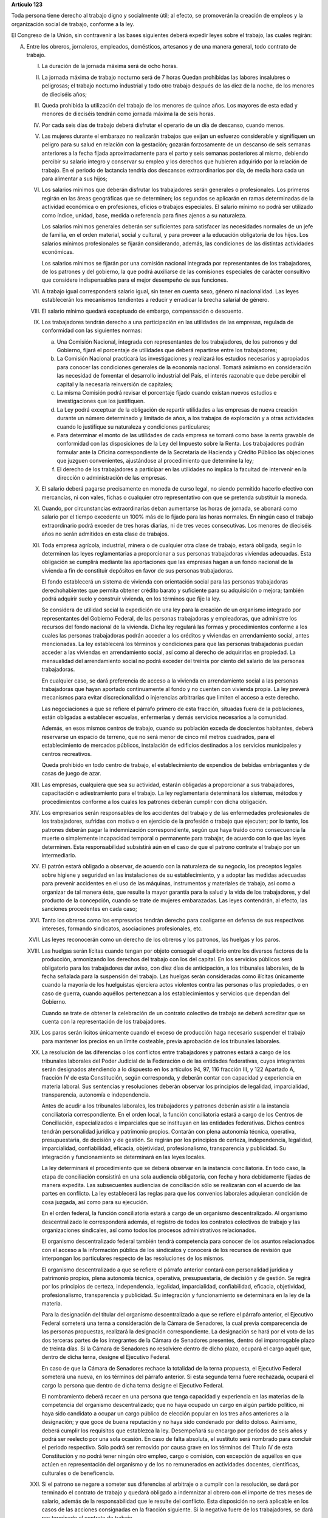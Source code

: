 **Artículo 123**

Toda persona tiene derecho al trabajo digno y socialmente útil; al
efecto, se promoverán la creación de empleos y la organización social de
trabajo, conforme a la ley.

El Congreso de la Unión, sin contravenir a las bases siguientes deberá
expedir leyes sobre el trabajo, las cuales regirán:

A. Entre los obreros, jornaleros, empleados, domésticos, artesanos y de
   una manera general, todo contrato de trabajo.

   I. La duración de la jornada máxima será de ocho horas.

   II. La jornada máxima de trabajo nocturno será de 7 horas Quedan
       prohibidas las labores insalubres o peligrosas; el trabajo
       nocturno industrial y todo otro trabajo después de las diez de la
       noche, de los menores de dieciséis años;

   III. Queda prohibida la utilización del trabajo de los menores de
        quince años. Los mayores de esta edad y menores de dieciséis
        tendrán como jornada máxima la de seis horas.

   IV. Por cada seis días de trabajo deberá disfrutar el operario de un
       día de descanso, cuando menos.

   V. Las mujeres durante el embarazo no realizarán trabajos que exijan
      un esfuerzo considerable y signifiquen un peligro para su salud en
      relación con la gestación; gozarán forzosamente de un descanso de
      seis semanas anteriores a la fecha fijada aproximadamente para el
      parto y seis semanas posteriores al mismo, debiendo percibir su
      salario integro y conservar su empleo y los derechos que hubieren
      adquirido por la relación de trabajo. En el periodo de lactancia
      tendría dos descansos extraordinarios por día, de media hora cada
      un para alimentar a sus hijos;

   VI. Los salarios mínimos que deberán disfrutar los trabajadores serán
       generales o profesionales. Los primeros regirán en las áreas
       geográficas que se determinen; los segundos se aplicarán en ramas
       determinadas de la actividad económica o en profesiones, oficios
       o trabajos especiales. El salario mínimo no podrá ser utilizado
       como índice, unidad, base, medida o referencia para fines ajenos
       a su naturaleza.

       Los salarios mínimos generales deberán ser suficientes para
       satisfacer las necesidades normales de un jefe de familia, en el
       orden material, social y cultural, y para proveer a la educación
       obligatoria de los hijos. Los salarios mínimos profesionales se
       fijarán considerando, además, las condiciones de las distintas
       actividades económicas.

       Los salarios mínimos se fijarán por una comisión nacional
       integrada por representantes de los trabajadores, de los patrones
       y del gobierno, la que podrá auxiliarse de las comisiones
       especiales de carácter consultivo que considere indispensables
       para el mejor desempeño de sus funciones.

   VII. A trabajo igual corresponderá salario igual, sin tener en cuenta
        sexo, género ni nacionalidad. Las leyes establecerán los
        mecanismos tendientes a reducir y erradicar la brecha salarial
        de género.

   VIII. El salario mínimo quedará exceptuado de embargo, compensación o
         descuento.

   IX. Los trabajadores tendrán derecho a una participación en las
       utilidades de las empresas, regulada de conformidad con las
       siguientes normas:

       a. Una Comisión Nacional, integrada con representantes de los
          trabajadores, de los patronos y del Gobierno, fijará el
          porcentaje de utilidades que deberá repartirse entre los
          trabajadores;

       b. La Comisión Nacional practicará las investigaciones y
          realizará los estudios necesarios y apropiados para conocer
          las condiciones generales de la economía nacional. Tomará
          asimismo en consideración las necesidad de fomentar el
          desarrollo industrial del País, el interés razonable que debe
          percibir el capital y la necesaria reinversión de capitales;

       c. La misma Comisión podrá revisar el porcentaje fijado cuando
          existan nuevos estudios e investigaciones que los
          justifiquen.

       d. La Ley podrá exceptuar de la obligación de repartir utilidades
          a las empresas de nueva creación durante un número determinado
          y limitado de años, a los trabajos de exploración y a otras
          actividades cuando lo justifique su naturaleza y condiciones
          particulares;

       e. Para determinar el monto de las utilidades de cada empresa se
          tomará como base la renta gravable de conformidad con las
          disposiciones de la Ley del Impuesto sobre la Renta. Los
          trabajadores podrán formular ante la Oficina correspondiente
          de la Secretaría de Hacienda y Crédito Público las objeciones
          que juzguen convenientes, ajustándose al procedimiento que
          determine la ley;

       f. El derecho de los trabajadores a participar en las utilidades
          no implica la facultad de intervenir en la dirección o
          administración de las empresas.

   X. El salario deberá pagarse precisamente en moneda de curso legal,
      no siendo permitido hacerlo efectivo con mercancías, ni con vales,
      fichas o cualquier otro representativo con que se pretenda
      substituir la moneda.

   XI. Cuando, por circunstancias extraordinarias deban aumentarse las
       horas de jornada, se abonará como salario por el tiempo excedente
       un 100% más de lo fijado para las horas normales. En ningún caso
       el trabajo extraordinario podrá exceder de tres horas diarias, ni
       de tres veces consecutivas. Los menores de dieciséis años no
       serán admitidos en esta clase de trabajos.

   XII. Toda empresa agrícola, industrial, minera o de cualquier otra
        clase de trabajo, estará obligada, según lo determinen las leyes
        reglamentarias a proporcionar a sus personas trabajadoras
        viviendas adecuadas. Esta obligación se cumplirá mediante las
        aportaciones que las empresas hagan a un fondo nacional de la
        vivienda a fin de constituir depósitos en favor de sus personas
        trabajadoras.

        El fondo establecerá un sistema de vivienda con orientación
        social para las personas trabajadoras derechohabientes que
        permita obtener crédito barato y suficiente para su adquisición
        o mejora; también podrá adquirir suelo y construir vivienda, en
        los términos que fije la ley.

        Se considera de utilidad social la expedición de una ley para la
        creación de un organismo integrado por representantes del
        Gobierno Federal, de las personas trabajadoras y empleadoras,
        que administre los recursos del fondo nacional de la vivienda.
        Dicha ley regulará las formas y procedimientos conforme a los
        cuales las personas trabajadoras podrán acceder a los créditos y
        viviendas en arrendamiento social, antes mencionadas. La ley
        establecerá los términos y condiciones para que las personas
        trabajadoras puedan acceder a las viviendas en arrendamiento
        social, así como al derecho de adquirirlas en propiedad. La
        mensualidad del arrendamiento social no podrá exceder del
        treinta por ciento del salario de las personas trabajadoras.

        En cualquier caso, se dará preferencia de acceso a la vivienda
        en arrendamiento social a las personas trabajadoras que hayan
        aportado continuamente al fondo y no cuenten con vivienda
        propia. La ley preverá mecanismos para evitar discrecionalidad o
        injerencias arbitrarias que limiten el acceso a este derecho.

        Las negociaciones a que se refiere el párrafo primero de esta
        fracción, situadas fuera de la poblaciones, están obligadas a
        establecer escuelas, enfermerías y demás servicios necesarios a
        la comunidad.

        Además, en esos mismos centros de trabajo, cuando su población
        exceda de doscientos habitantes, deberá reservarse un espacio de
        terreno, que no será menor de cinco mil metros cuadrados, para
        el establecimiento de mercados públicos, instalación de
        edificios destinados a los servicios municipales y centros
        recreativos.

        Queda prohibido en todo centro de trabajo, el establecimiento de
        expendios de bebidas embriagantes y de casas de juego de azar.

   XIII. Las empresas, cualquiera que sea su actividad, estarán
         obligadas a proporcionar a sus trabajadores, capacitación o
         adiestramiento para el trabajo. La ley reglamentaria
         determinará los sistemas, métodos y procedimientos conforme a
         los cuales los patrones deberán cumplir con dicha obligación.

   XIV. Los empresarios serán responsables de los accidentes del trabajo
        y de las enfermedades profesionales de los trabajadores,
        sufridas con motivo o en ejercicio de la profesión o trabajo que
        ejecuten; por lo tanto, los patrones deberán pagar la
        indemnización correspondiente, según que haya traído como
        consecuencia la muerte o simplemente incapacidad temporal o
        permanente para trabajar, de acuerdo con lo que las leyes
        determinen. Esta responsabilidad subsistirá aún en el caso de
        que el patrono contrate el trabajo por un intermediario.

   XV. El patrón estará obligado a observar, de acuerdo con la
       naturaleza de su negocio, los preceptos legales sobre higiene y
       seguridad en las instalaciones de su establecimiento, y a adoptar
       las medidas adecuadas para prevenir accidentes en el uso de las
       máquinas, instrumentos y materiales de trabajo, así como a
       organizar de tal manera éste, que resulte la mayor garantía para
       la salud y la vida de los trabajadores, y del producto de la
       concepción, cuando se trate de mujeres embarazadas. Las leyes
       contendrán, al efecto, las sanciones procedentes en cada caso;

   XVI. Tanto los obreros como los empresarios tendrán derecho para
        coaligarse en defensa de sus respectivos intereses, formando
        sindicatos, asociaciones profesionales, etc.

   XVII. Las leyes reconocerán como un derecho de los obreros y los
         patronos, las huelgas y los paros.

   XVIII. Las huelgas serán lícitas cuando tengan por objeto conseguir
          el equilibrio entre los diversos factores de la producción,
          armonizando los derechos del trabajo con los del capital. En
          los servicios públicos será obligatorio para los trabajadores
          dar aviso, con diez días de anticipación, a los tribunales
          laborales, de la fecha señalada para la suspensión del
          trabajo. Las huelgas serán consideradas como ilícitas
          únicamente cuando la mayoría de los huelguistas ejerciera
          actos violentos contra las personas o las propiedades, o en
          caso de guerra, cuando aquéllos pertenezcan a los
          establecimientos y servicios que dependan del Gobierno.

          Cuando se trate de obtener la celebración de un contrato
          colectivo de trabajo se deberá acreditar que se cuenta con la
          representación de los trabajadores.

   XIX. Los paros serán lícitos únicamente cuando el exceso de
        producción haga necesario suspender el trabajo para mantener los
        precios en un límite costeable, previa aprobación de los
        tribunales laborales.

   XX. La resolución de las diferencias o los conflictos entre
       trabajadores y patrones estará a cargo de los tribunales
       laborales del Poder Judicial de la Federación o de las entidades
       federativas, cuyos integrantes serán designados atendiendo a lo
       dispuesto en los artículos 94, 97, 116 fracción III, y 122
       Apartado A, fracción IV de esta Constitución, según corresponda,
       y deberán contar con capacidad y experiencia en materia
       laboral. Sus sentencias y resoluciones deberán observar los
       principios de legalidad, imparcialidad, transparencia, autonomía
       e independencia.

       Antes de acudir a los tribunales laborales, los trabajadores y
       patrones deberán asistir a la instancia conciliatoria
       correspondiente. En el orden local, la función conciliatoria
       estará a cargo de los Centros de Conciliación, especializados e
       imparciales que se instituyan en las entidades
       federativas. Dichos centros tendrán personalidad jurídica y
       patrimonio propios. Contarán con plena autonomía técnica,
       operativa, presupuestaria, de decisión y de gestión. Se regirán
       por los principios de certeza, independencia, legalidad,
       imparcialidad, confiabilidad, eficacia, objetividad,
       profesionalismo, transparencia y publicidad. Su integración y
       funcionamiento se determinará en las leyes locales.

       La ley determinará el procedimiento que se deberá observar en la
       instancia conciliatoria. En todo caso, la etapa de conciliación
       consistirá en una sola audiencia obligatoria, con fecha y hora
       debidamente fijadas de manera expedita. Las subsecuentes
       audiencias de conciliación sólo se realizarán con el acuerdo de
       las partes en conflicto. La ley establecerá las reglas para que
       los convenios laborales adquieran condición de cosa juzgada, así
       como para su ejecución.

       En el orden federal, la función conciliatoria estará a cargo de
       un organismo descentralizado. Al organismo descentralizado le
       corresponderá además, el registro de todos los contratos
       colectivos de trabajo y las organizaciones sindicales, así como
       todos los procesos administrativos relacionados.

       El organismo descentralizado federal también tendrá competencia
       para conocer de los asuntos relacionados con el acceso a la
       información pública de los sindicatos y conocerá de los recursos
       de revisión que interpongan los particulares respecto de las
       resoluciones de los mismos.

       El organismo descentralizado a que se refiere el párrafo anterior
       contará con personalidad jurídica y patrimonio propios, plena
       autonomía técnica, operativa, presupuestaria, de decisión y de
       gestión. Se regirá por los principios de certeza, independencia,
       legalidad, imparcialidad, confiabilidad, eficacia, objetividad,
       profesionalismo, transparencia y publicidad. Su integración y
       funcionamiento se determinará en la ley de la materia.

       Para la designación del titular del organismo descentralizado a
       que se refiere el párrafo anterior, el Ejecutivo Federal someterá
       una terna a consideración de la Cámara de Senadores, la cual
       previa comparecencia de las personas propuestas, realizará la
       designación correspondiente. La designación se hará por el voto
       de las dos terceras partes de los integrantes de la Cámara de
       Senadores presentes, dentro del improrrogable plazo de treinta
       días. Si la Cámara de Senadores no resolviere dentro de dicho
       plazo, ocupará el cargo aquél que, dentro de dicha terna, designe
       el Ejecutivo Federal.

       En caso de que la Cámara de Senadores rechace la totalidad de la
       terna propuesta, el Ejecutivo Federal someterá una nueva, en los
       términos del párrafo anterior. Si esta segunda terna fuere
       rechazada, ocupará el cargo la persona que dentro de dicha terna
       designe el Ejecutivo Federal.

       El nombramiento deberá recaer en una persona que tenga capacidad
       y experiencia en las materias de la competencia del organismo
       descentralizado; que no haya ocupado un cargo en algún partido
       político, ni haya sido candidato a ocupar un cargo público de
       elección popular en los tres años anteriores a la designación; y
       que goce de buena reputación y no haya sido condenado por delito
       doloso. Asimismo, deberá cumplir los requisitos que establezca la
       ley. Desempeñará su encargo por períodos de seis años y podrá ser
       reelecto por una sola ocasión. En caso de falta absoluta, el
       sustituto será nombrado para concluir el periodo respectivo. Sólo
       podrá ser removido por causa grave en los términos del Título IV
       de esta Constitución y no podrá tener ningún otro empleo, cargo o
       comisión, con excepción de aquéllos en que actúen en
       representación del organismo y de los no remunerados en
       actividades docentes, científicas, culturales o de beneficencia.

   XXI. Si el patrono se negare a someter sus diferencias al arbitraje o
        a cumplir con la resolución, se dará por terminado el contrato
        de trabajo y quedará obligado a indemnizar al obrero con el
        importe de tres meses de salario, además de la responsabilidad
        que le resulte del conflicto. Esta disposición no será aplicable
        en los casos de las acciones consignadas en la fracción
        siguiente. Si la negativa fuere de los trabajadores, se dará por
        terminado el contrato de trabajo.

   XXII. El patrono que despida a un obrero sin causa justificada, o por
         haber ingresado a una asociación o sindicato, o por haber
         tomado parte en una huelga lícita, estará obligado, a elección
         del trabajador, a cumplir el contrato o a indemnizarlo con el
         importe de tres meses de salario. La Ley determinará los casos
         en el patrono podrá ser eximido de la obligación de cumplir el
         contrato, mediante el pago de una indemnización. Igualmente
         tendrá la obligación de indemnizar al trabajador con el importe
         de tres meses de salario, cuando se retire del servicio por
         falta de probidad del patrono o por recibir de él malos
         tratamientos, ya sea en su persona o en la de su cónyuge,
         padres, hijos o hermanos. El patrono no podrá eximirse de esta
         responsabilidad, cuando los malos tratamientos provengan de
         dependientes o familiares que obren con el consentimiento o
         tolerancia de él.

         *XXII Bis*

         Los procedimientos y requisitos que establezca la ley para
         asegurar la libertad de negociación colectiva y los legítimos
         intereses de trabajadores y patrones, deberán garantizar, entre
         otros, los siguientes principios:

         a. Representatividad de las organizaciones sindicales, y
         b. Certeza en la firma, registro y depósito de los contratos
            colectivos de trabajo.

         Para la resolución de conflictos entre sindicatos, la solicitud
         de celebración de un contrato colectivo de trabajo y la
         elección de dirigentes, el voto de los trabajadores será
         personal, libre y secreto.  La ley garantizará el cumplimiento
         de estos principios. Con base en lo anterior, para la elección
         de dirigentes, los estatutos sindicales podrán, de conformidad
         con lo dispuesto en la ley, fijar modalidades procedimentales
         aplicables a los respectivos procesos.

   XXIII. Los créditos en favor de los trabajadores por salario o
          sueldos devengados en el último año, y por indemnizaciones,
          tendrán preferencia sobre cualquiera otros en los casos de
          concurso o de quiebra.

   XXIV. De las deudas contraídas por los trabajadores a favor de sus
         patronos, de sus asociados, familiares o dependientes, sólo
         será responsable el mismo trabajador, y en ningún caso y por
         ningún motivo se podrá exigir a los miembros de su familia, ni
         serán exigibles dichas deudas por la cantidad excedente del
         sueldo del trabajador en un mes.

   XXV. El servicio para la colocación de los trabajadores será gratuito
        para éstos, ya se efectúe por oficinas municipales, bolsas de
        trabajo o por cualquier otra institución oficial o particular.

        En la prestación de este servicio se tomará en cuenta la demanda
        de trabajo y, en igualdad de condiciones, tendrán prioridad
        quienes representen la única fuente de ingresos en su familia.

   XXVI. Todo contrato de trabajo celebrado entre un mexicano y un
         empresario extranjero, deberá ser legalizado por la autoridad
         municipal competente y visado por el Cónsul de la Nación a
         donde el trabajador tenga que ir, en el concepto de que además
         de las cláusulas ordinarias, se especificará claramente que los
         gastos de repatriación quedan a cargo del empresario
         contratante.

   XXVII. Serán condiciones nulas y no obligarán a los contrayentes,
          aunque se expresen en el contrato:

          a. Las que estipulen una jornada inhumana por lo notoriamente
             excesiva, dada la índole del trabajo.
          b. Las que fijen un salario que no sea remunerador a juicio de
             las Juntas de Conciliación y Arbitraje.
          c. Las que estipulen un plazo mayor de una semana para la
             percepción del jornal.
          d. Las que señalen un lugar de receso, fonda, café, taberna,
             cantina o tienda para efectuar el pago del salario, cuando
             no se trate de empleados en esos establecimientos.
          e. Las que entrañen obligación directa o indirecta de adquirir
             los artículos de consumo en tiendas o lugares determinados.
          f. Las que permitan retener el salario en concepto de multa.
          g. Las que constituyan renuncia hecha por el obrero de las
             indemnizaciones a que tenga derecho por accidente del
             trabajo, y enfermedades profesionales, perjuicios
             ocasionados por el incumplimiento del contrato o
             despedírsele de la obra.
          h. Todas las demás estipulaciones que impliquen renuncia de
             algún derecho consagrado a favor del obrero en las leyes de
             protección y auxilio a los trabajadores.

   XXVIII. Las leyes determinarán los bienes que constituyan el
           patrimonio de la familia, bienes que serán inalienables, no
           podrán sujetarse a gravámenes reales ni embargos, y serán
           transmisibles a título de herencia con simplificación de las
           formalidades de los juicios sucesorios.

   XXIX. Es de utilidad pública la Ley del Seguro Social, y ella
         comprenderá seguros de invalidez, de vejez, de vida, de
         cesación involuntaria del trabajo, de enfermedades y
         accidentes, de servicios de guardería y cualquier otro
         encaminado a la protección y bienestar de los trabajadores,
         campesinos, no asalariados y otros sectores sociales y sus
         familiares.

   XXX. Asimismo serán consideradas de utilidad social, las sociedades
        cooperativas para la construcción de casas baratas e higiénicas,
        destinadas a ser adquiridas en propiedad, por los trabajadores
        en plazos determinados.

   XXXI. La aplicación de las leyes del trabajo corresponde a las
         autoridades de las entidades federativas, de sus respectivas
         jurisdicciones, pero es de la competencia exclusiva de las
         autoridades federales en los asuntos relativos a:

         a) Ramas industriales:

            1. Textil;
            2. Eléctrica;
            3. Cinematográfica;
            4. Hulera;
            5. Azucarera;
            6. Minera;
            7. Metalúrgica y siderúrgica, abarcando la explotación de
               los minerales básicos, el beneficio y la fundición de los
               mismos, así como la obtención de hierro metálico y acero
               a todas sus formas y ligas y los productos laminados de
               los mismos;
            8. De hidrocarburos;
            9. Petroquímica;
            10. Cementera;
            11. Calera;
            12. Automotriz, incluyendo autopartes mecánicas o
                eléctricas;
            13. Química, incluyendo la química farmacéutica y
                medicamentos;
            14. De celulosa y papel;
            15. De aceites y grasas vegetales;
            16. Productora de alimentos, abarcando exclusivamente la
                fabricación de los que sea empacados, enlatados o
                envasados o que se destinen a ello;
            17. Elaboradora de bebidas que sean envasadas o enlatadas o
                que se destinen a ello;
            18. Ferrocarrilera;
            19. Maderera básica, que comprende la producción de
                aserradero y la fabricación de triplay y aglutinados de
                madera;
            20. Vidriera, exclusivamente por lo que toca a la
                fabricación de vidrio plano, liso o labrado, o de
                envases de vidrio; y
            21. Tabacalera, que comprende el beneficio o fabricación de
                productos de tabaco;
            22. Servicios de banca y crédito.

         b) Empresas:

            1. Aquéllas que sean administradas en forma directa o
               descentralizada por el Gobierno Federal;
            2. Aquéllas que actúan en virtud de un contrato o concesión
               federal y las industrias que sean conexas; y
            3. Aquéllas que ejecuten trabajos en zonas federales o que
               se encuentren bajo jurisdicción federa, en aguas
               territoriales o en las comprendidas en la zona económica
               exclusiva de la Nación.

         c) Materias:

            1. El registro de todos los contratos colectivos de trabajo
               y las organizaciones sindicales, así como todos los
               procesos administrativos relacionados;
            2. La aplicación de las disposiciones de trabajo en los
               asuntos relativos a conflictos que afecten a dos o más
               entidades federativas;
            3. Contratos colectivos que hayan sido declarados
               obligatorios en más de una entidad federativa;
            4. Obligaciones patronales en materia educativa, en los
               términos de ley, y
            5. Obligaciones de los patrones en materia de capacitación y
               adiestramiento de sus trabajadores, así como de seguridad
               e higiene en los centros de trabajo, para lo cual, las
               autoridades federales contarán con el auxilio de las
               estatales, cuando se trate de ramas o actividades de
               jurisdicción local, en los términos de la ley
               correspondiente.

B. Entre los Poderes de la Unión y sus trabajadores:

   I. La jornada diaria máxima de trabajo diurna y nocturna será de ocho
      y siete horas respectivamente. Las que excedan serán
      extraordinarias y se pagarán con un ciento por ciento más de la
      remuneración fijada para el servicio ordinario. En ningún caso el
      trabajo extraordinario podrá exceder de tres horas diarias ni de
      tres veces consecutivas.

   II. Por cada seis días de trabajo, disfrutará el trabajador de un día
       de descanso, cuando menos, con goce de salario íntegro;

   III. Los trabajadores gozarán de vacaciones que nunca serán menores
        de veinte días al año;

   IV. Los salarios serán fijados en los presupuestos respectivos sin
       que su cuantía pueda ser disminuida durante la vigencia de éstos,
       sujetándose a lo dispuesto en el artículo 127 de esta
       Constitución y en la ley.

       En ningún caso los salarios podrán ser inferiores al mínimo para
       los trabajadores en general en las entidades federativas.

   V. A trabajo igual corresponderá salario igual, sin tener en cuenta
      el sexo ni género. Las leyes establecerán los mecanismos
      tendientes a reducir y erradicar la brecha salarial de género;

   VI. Sólo podrán hacerse retenciones, descuentos, deducciones o
       embargos al salario, en los casos previstos en las leyes;

   VII. La designación del personal se hará mediante sistemas que
        permitan apreciar los conocimientos y aptitudes de los
        aspirantes. El Estado organizará escuelas de Administración
        Pública;

   VIII. Las trabajadores gozarán de derechos de escalafón a fin de que
         los ascensos se otorguen en función de los conocimientos,
         aptitudes y antigüedad. En igualdad de condiciones tendrá
         prioridad quien represente la única fuente de ingresos en su
         familia;

   IX. Los trabajadores sólo podrán ser suspendidos o cesados por causa
       justificada, en los términos que fije la ley.

       En caso de separación injustificada tendrá derecho a optar por la
       reinstalación en su trabajo o por la indemnización
       correspondiente, previo el procedimiento legal. En los casos de
       supresión de plazas, los trabajadores afectados tendrán derecho a
       que se les otorgue otra equivalente a la suprimida o a la
       indemnización de ley;

   X. Los trabajadores tendrán el derecho de asociarse para la defensa
      de sus intereses comunes. Podrán, asimismo, hacer uso del derecho
      de huelga previo el cumplimiento de los requisitos que determine
      la ley, respecto de una o varias dependencias de los Poderes
      Públicos, cuando se violen de manera general y sistemática los
      derechos de este artículo les consagra;

   XI. La seguridad social se organizará conforme a las siguientes bases
       mínimas:

       a. Cubrirá los accidentes y enfermedades profesionales; las
          enfermedades no profesionales y maternidad; y la jubilación,
          la invalidez, vejez y muerte.
       b. En caso de accidente o enfermedad, se conservará el derecho al
          trabajo por el tiempo que determine la ley.
       c. Las mujeres durante el embarazo no realizarán trabajos que
          exijan un esfuerzo considerable y signifiquen un peligro para
          su salud en relación con la gestación; gozarán forzosamente de
          un mes de descanso antes de la fecha fijada aproximadamente
          para el parto y de otros dos después del mismo, debiendo
          percibir su salario integro y conservar su empleo y derechos
          que hubieren adquirido por la relación de trabajo. En el
          periodo de lactancia tendrán dos descansos extraordinarios por
          día, media hora cada uno, para alimentar a sus hijos. Además,
          disfrutarán de asistencia médica y obstetricia, de medicinas,
          de ayudas para la lactancia y del servicio de guarderías
          infantiles.
       d. Los familiares de los trabajadores tendrán derecho a
          asistencia médica y medicinas, en los casos y en la proporción
          que determine la ley.
       e. Se establecerán centros para vacaciones y para recuperación,
          así como tiendas económicas para beneficio de los trabajadores
          y sus familiares.
       f. Se proporcionarán a los trabajadores habitaciones baratas, en
          arrendamiento o venta, conforme a los programas previamente
          aprobados. Además, el Estado mediante las aportaciones que
          haga, establecerá un fondo nacional de la vivienda a fin de
          constituir depósitos a favor de dichos trabajadores y
          establecer un sistema de financiamiento que permita otorgar a
          éstos crédito barato y suficiente para que adquieran en
          propiedad habitaciones cómodas e higiénicas, o bien para
          construirlas, repararlas, mejorarlas o pagar pasivos
          adquiridos por estos conceptos.

          Las aportaciones que hagan a dicho fondo serán enteradas al
          organismo encargado de la seguridad social regulándose en su
          Ley y en las que corresponda la forma y el procedimiento
          conforme a los cuales se administrará el citado fondo y se
          otorgarán y adjudicarán los créditos respectivos.

   XII. Los conflictos individuales, colectivos o intersindicales serán
        sometidos a un Tribunal Federal de Conciliación y Arbitraje
        integrado según lo prevenido en la ley reglamentaria. Asimismo,
        conocerá de los asuntos relacionados con el acceso a la
        información pública de los sindicatos de los trabajadores al
        servicio del Estado y de los recursos de revisión que
        interpongan los particulares respecto de las resoluciones de los
        mismos.

        Los conflictos entre el Poder Judicial de la Federación y sus
        servidores, así como los que se susciten entre la Suprema Corte
        de Justicia y sus empleados, serán resueltos por el Tribunal de
        Disciplina Judicial.

   XIII. Los militares, marinos, integrantes de la Guardia Nacional,
         personal del servicio exterior, agentes del Ministerio Público,
         peritos y los miembros de las instituciones policiales, se
         regirán por sus propias leyes.

         Los agentes del Ministerio Público, los peritos y los miembros
         de las instituciones policiales de la Federación, las entidades
         federativas y los Municipios, podrán ser separados de sus
         cargos si no cumplen con los requisitos que las leyes vigentes
         en el momento del acto señalen para permanecer en dichas
         instituciones, o removidos por incurrir en responsabilidad en
         el desempeño de sus funciones. Si la autoridad jurisdiccional
         resolviere que la separación, remoción, baja, cese o cualquier
         otra forma de terminación del servicio fue injustificada, el
         Estado sólo estará obligado a pagar la indemnización y demás
         prestaciones a que tenga derecho, sin que en ningún caso
         proceda su reincorporación al servicio, cualquiera que sea el
         resultado del juicio o medio de defensa que se hubiere
         promovido.

         Las autoridades federales, de las entidades federativas y
         municipales, a fin de propiciar el fortalecimiento del sistema
         de seguridad social del personal del Ministerio Público, de las
         corporaciones policiales y de los servicios periciales, de sus
         familias y dependientes, instrumentarán sistemas
         complementarios de seguridad social.

         El Estado proporcionará a los miembros en el activo del
         Ejército, Fuerza Aérea, Armada y Guardia Nacional, las
         prestaciones a que se refiere el inciso f) de la fracción XI de
         este apartado, en términos similares y a través del organismo
         encargado de la seguridad social de los componentes de dichas
         instituciones;

         *XIII bis*

         El banco central y las entidades de la Administración Pública
         Federal que formen parte del sistema bancario mexicano regirán
         sus relaciones laborales con sus trabajadores por lo dispuesto
         en el presente Apartado.


   XIV. La ley determinará los cargos que serán considerados de
        confianza. Las personas que los desempeñen disfrutarán de las
        medidas de protección al salario y gozarán de los beneficios de
        la seguridad social.

